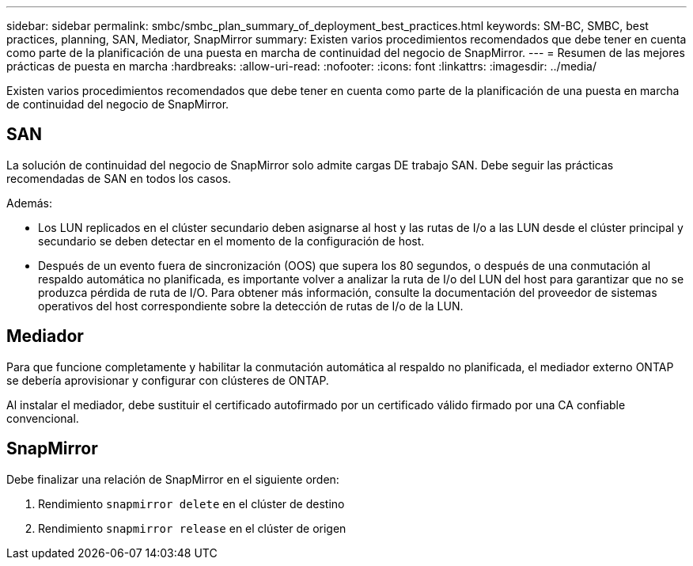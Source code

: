 ---
sidebar: sidebar 
permalink: smbc/smbc_plan_summary_of_deployment_best_practices.html 
keywords: SM-BC, SMBC, best practices, planning, SAN, Mediator, SnapMirror 
summary: Existen varios procedimientos recomendados que debe tener en cuenta como parte de la planificación de una puesta en marcha de continuidad del negocio de SnapMirror. 
---
= Resumen de las mejores prácticas de puesta en marcha
:hardbreaks:
:allow-uri-read: 
:nofooter: 
:icons: font
:linkattrs: 
:imagesdir: ../media/


[role="lead"]
Existen varios procedimientos recomendados que debe tener en cuenta como parte de la planificación de una puesta en marcha de continuidad del negocio de SnapMirror.



== SAN

La solución de continuidad del negocio de SnapMirror solo admite cargas DE trabajo SAN. Debe seguir las prácticas recomendadas de SAN en todos los casos.

Además:

* Los LUN replicados en el clúster secundario deben asignarse al host y las rutas de I/o a las LUN desde el clúster principal y secundario se deben detectar en el momento de la configuración de host.
* Después de un evento fuera de sincronización (OOS) que supera los 80 segundos, o después de una conmutación al respaldo automática no planificada, es importante volver a analizar la ruta de I/o del LUN del host para garantizar que no se produzca pérdida de ruta de I/O.  Para obtener más información, consulte la documentación del proveedor de sistemas operativos del host correspondiente sobre la detección de rutas de I/o de la LUN.




== Mediador

Para que funcione completamente y habilitar la conmutación automática al respaldo no planificada, el mediador externo ONTAP se debería aprovisionar y configurar con clústeres de ONTAP.

Al instalar el mediador, debe sustituir el certificado autofirmado por un certificado válido firmado por una CA confiable convencional.



== SnapMirror

Debe finalizar una relación de SnapMirror en el siguiente orden:

. Rendimiento `snapmirror delete` en el clúster de destino
. Rendimiento `snapmirror release` en el clúster de origen

